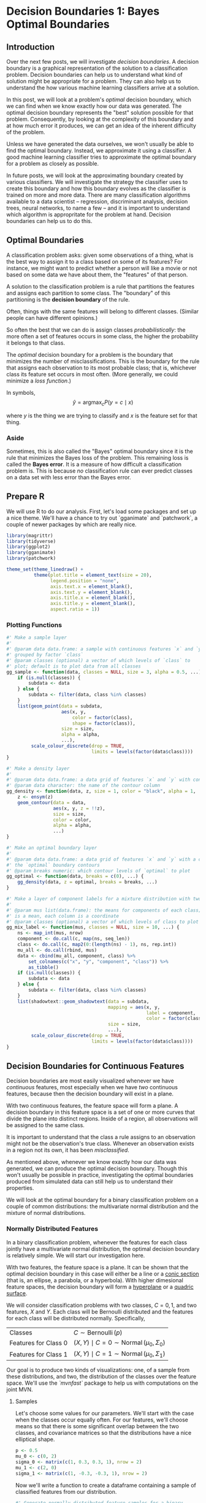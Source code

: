 
* Decision Boundaries 1: Bayes Optimal Boundaries

** Introduction

Over the next few posts, we will investigate /decision boundaries/. A decision boundary is a graphical representation of the solution to a classification problem. Decision boundaries can help us to understand what kind of solution might be appropriate for a problem. They can also help us to understand the how various machine learning classifiers arrive at a solution.

In this post, we will look at a problem's /optimal/ decision boundary, which we can find when we know exactly how our data was generated. The optimal decision boundary represents the "best" solution possible for that problem. Consequently, by looking at the complexity of this boundary and at how much error it produces, we can get an idea of the inherent difficulty of the problem. 

Unless we have generated the data ourselves, we won't usually be able to find the optimal boundary. Instead, we approximate it using a classifier. A good machine learning classifier tries to approximate the optimal boundary for a problem as closely as possible.

In future posts, we will look at the approximating boundary created by various classifiers. We will investigate the strategy the classifier uses to create this boundary and how this boundary evolves as the classifier is trained on more and more data. There are many classification algorithms available to a data scientist -- regression, discriminant analysis, decision trees, neural networks, to name a few -- and it is important to understand which algorithm is appropritate for the problem at hand. Decision boundaries can help us to do this.


** Optimal Boundaries

A classification problem asks: given some observations of a thing, what is the best way to assign it to a class based on some of its features? For instance, we might want to predict whether a person will like a movie or not based on some data we have about them, the "features" of that person.

A solution to the classification problem is a rule that partitions the features and assigns each partition to some class. The "boundary" of this partitioning is the *decision boundary* of the rule.

# TODO image

Often, things with the same features will belong to different classes. (Similar people can have different opinions.)

# TODO image

So often the best that we can do is assign classes /probabilistically/: the more often a set of features occurs in some class, the higher the probability it belongs to that class.

# TODO image

The /optimal/ decision boundary for a problem is the boundary that minimizes the number of misclassifications. This is the boundary for the rule that assigns each observation to its most probable class; that is, whichever class its feature set occurs in most often. (More generally, we could minimize a /loss function/.)

In symbols,
\[ \hat{y} = \operatorname{argmax}_c P(y = c \mid x) \]
# TODO check this formula
where $y$ is the thing we are trying to classify and $x$ is the feature set for that thing.


*** Aside

Sometimes, this is also called the "Bayes" optimal boundary since it is the rule that minimizes the Bayes loss of the problem. This remaining loss is called the *Bayes error*. It is a measure of how difficult a classification problem is. This is because /no/ classification rule can ever predict classes on a data set with less error than the Bayes error.


** Prepare R

We will use R to do our analysis. First, let's load some packages and set up a nice theme. We'll have a chance to try out `gganimate` and `patchwork`, a couple of newer packages by  which are really nice.
# TODO lookup author name

#+begin_src R
library(magrittr)
library(tidyverse)
library(ggplot2)
library(gganimate)
library(patchwork)

theme_set(theme_linedraw() +
          theme(plot.title = element_text(size = 20),
                legend.position = "none",
                axis.text.x = element_blank(),
                axis.text.y = element_blank(),
                axis.title.x = element_blank(),
                axis.title.y = element_blank(),
                aspect.ratio = 1))
#+end_src

*** Plotting Functions

#+begin_src R
#' Make a sample layer
#'
#' @param data data.frame: a sample with continuous features `x` and `y`
#' grouped by factor `class`
#' @param classes (optional) a vector of which levels of `class` to
#' plot; default is to plot data from all classes
gg_sample <- function(data, classes = NULL, size = 3, alpha = 0.5, ...) {
    if (is.null(classes)) {
        subdata <- data
    } else {
        subdata <- filter(data, class %in% classes)
    }
    list(geom_point(data = subdata,
                    aes(x, y,
                        color = factor(class),
                        shape = factor(class)),
                    size = size,
                    alpha = alpha,
                    ...),
         scale_colour_discrete(drop = TRUE,
                               limits = levels(factor(data$class))))
}

#' Make a density layer
#'
#' @param data data.frame: a data grid of features `x` and `y` with contours `z`
#' @param data character: the name of the contour column 
gg_density <- function(data, z, size = 1, color = "black", alpha = 1, ...) {
    z <- ensym(z)
    geom_contour(data = data,
                 aes(x, y, z = !!z),
                 size = size,
                 color = color,
                 alpha = alpha,
                 ...)
}

#' Make an optimal boundary layer
#'
#' @param data data.frame: a data grid of features `x` and `y` with a column with
#' the `optimal` boundary contours
#' @param breaks numeric: which contour levels of `optimal` to plot
gg_optimal <- function(data, breaks = c(0), ...) {
    gg_density(data, z = optimal, breaks = breaks, ...)
}

#' Make a layer of component labels for a mixture distribution with two classes
#'
#' @param mus list(data.frame): the means for components of each class; every row
#' is a mean, each column is a coordinate
#' @param classes (optional) a vector of which levels of class to plot
gg_mix_label <- function(mus, classes = NULL, size = 10, ...) {
    ns <- map_int(mus, nrow)
    component <- do.call(c, map(ns, seq_len))
    class <- do.call(c, map2(0:(length(ns) - 1), ns, rep.int))
    mu_all <- do.call(rbind, mus)
    data <- cbind(mu_all, component, class) %>%
        set_colnames(c("x", "y", "component", "class")) %>%
        as_tibble()
    if (is.null(classes)) {
        subdata <- data
    } else {
        subdata <- filter(data, class %in% classes)
    }    
    list(shadowtext::geom_shadowtext(data = subdata,
                                     mapping = aes(x, y,
                                                   label = component,
                                                   color = factor(class)),
                                     size = size,
                                     ...),
         scale_colour_discrete(drop = TRUE,
                               limits = levels(factor(data$class))))
}

#+end_src

** Decision Boundaries for Continuous Features

Decision boundaries are most easily visualized whenever we have /continuous/ features, most especially when we have /two/ continuous features, because then the decision boundary will exist in a plane.

With two continuous features, the feature space will form a plane. A decision boundary in this feature space is a set of one or more curves that divide the plane into distinct regions. Inside of a region, all observations will be assigned to the same class.

# image of 1D decision boundaries

It is important to understand that the class a rule assigns to an observation might not be the observation's true class. Whenever an observation exists in a region not its own, it has been /misclassified/.

# image of model error

As mentioned above, whenever we know exactly how our data was generated, we can produce the optimal decision boundary. Though this won't usually be possible in practice, investigating the optimal boundaries produced from simulated data can still help us to understand their properties.

We will look at the optimal boundary for a binary classification problem on a couple of common distributions: the multivariate normal distribution and the mixture of normal distributions.


*** Normally Distributed Features

In a binary classification problem, whenever the features for each class jointly have a multivariate normal distribution, the optimal decision boundary is relatively simple. We will start our investigation here.

With two features, the feature space is a plane. It can be shown that the optimal decision boundary in this case will either be a line or a [[https://en.wikipedia.org/wiki/Conic_section][conic section]] (that is, an ellipse, a parabola, or a hyperbola). With higher dimesional feature spaces, the decision boundary will form a [[https://en.wikipedia.org/wiki/Hyperplane][hyperplane]] or a [[https://en.wikipedia.org/wiki/Quadric][quadric surface]].

We will consider classification problems with two classes, $C = {0, 1}$, and two features, $X$ and $Y$. Each class will be Bernoulli distributed and the features for each class will be distributed normally. Specifically,

|----------------------+---------------------------------------------------------------------|
| Classes              | \( C \sim \operatorname{Bernoulli}(p) \)                            |
| Features for Class 0 | \( (X, Y) \mid C = 0 \sim \operatorname{Normal}(\mu_0, \Sigma_0) \) |
| Features for Class 1 | \( (X, Y) \mid C = 1 \sim \operatorname{Normal}(\mu_0, \Sigma_1) \) |
|----------------------+---------------------------------------------------------------------|

Our goal is to produce two kinds of visualizations: one, of a sample from these distributions, and two, the distribution of the classes over the feature space. We'll use the [[`mvnfast`]] package to help us with computations on the joint MVN.

**** Samples

Let's choose some values for our parameters. We'll start with the case when the classes occur equally often. For our features, we'll choose means so that there is some significant overlap between the two classes, and covariance matrices so that the distributions have a nice elliptical shape.

#+begin_src R
p <- 0.5
mu_0 <- c(0, 2)
sigma_0 <- matrix(c(1, 0.3, 0.3, 1), nrow = 2)
mu_1 <- c(2, 0)
sigma_1 <- matrix(c(1, -0.3, -0.3, 1), nrow = 2)
#+end_src

Now we'll write a function to create a dataframe containing a sample of classified features from our distribution.

#+begin_src R
#' Generate normally distributed feature samples for a binary
#' classification problem
#'
#' @param n integer: the size of the sample
#' @param mean_0 vector: the mean vector of the first class
#' @param sigma_0 matrix: the 2x2 covariance matrix of the first class
#' @param mean_1 vector: the mean vector of the second class
#' @param sigma_1 matrix: the 2x2 covariance matrix of the second class
#' @param p_0 double: the prior probability of class 0
make_mvn_sample <- function(n, mu_0, sigma_0, mu_1, sigma_1, p_0) {
    n_0 <- rbinom(1, n, p_0)
    n_1 <- n - n_0
    sample_mvn <- as_tibble(
        rbind(mvnfast::rmvn(n_0,
                            mu = mu_0,
                            sigma = sigma_0),
              mvnfast::rmvn(n_1,
                            mu = mu_1,
                            sigma = sigma_1)))
    sample_mvn[1:n_0, 3] <- 0
    sample_mvn[(n_0 + 1):(n_0 + n_1), 3] <- 1
    colnames(sample_mvn) <- c("x", "y", "class")
    sample_mvn
}

#+end_src

Finally, we'll create a sample of 4000 points and plot the result.

#+begin_src R
n <- 4000
set.seed(31415)
sample_mvn <- make_mvn_sample(n,
                              mu_0, sigma_0,
                              mu_1, sigma_1,
                              p)

ggplot() +
    gg_sample(sample_mvn) +
    coord_fixed()
#+end_src

It should be apparent that because of the overlap in these distributions, any decision rule will necessarily misclassify some observations fairly often.


**** Classes on the Feature Space

Next, we will produce some contour plots of our feature distributions. Let's write a function to generate class probabilities at any observation $(x, y)$ in the feature space; we will model the optimal decision boundary as those points where the posterior probabilities of the two classes are equal, that is, where 
\[ P(X, Y \mid C = 0) P(C = 0) - P(X, Y \mid C = 1) P(C = 1) = 0 \].

#+begin_src R
#' Make an optimal prediction at a point from two class distributions
#'
#' @param x vector: input
#' @param p_0 double: prior probability of class 0
#' @param dfun_0 function(x): density of features of class 0
#' @param dfun_1 function(x): density of features of class 1
optimal_predict <- function(x, p_0, dfun_0, dfun_1) {
    ## Prior probability of class 1
    p_1 <- 1 - p_0
    ## Conditional probability of (x, y) given class 0
    p_x_0 <- dfun_0(x)
    ## Conditional probability of (x, y) given class 1
    p_x_1 <- dfun_1(x)
    ## Conditional probability of class 0 given (x, y)
    p_0_xy <- p_x_0 * p_0
    ## Conditional probability of class 1 given (x, y)
    p_1_xy <- p_x_1 * p_1
    optimal <- p_1_xy - p_0_xy
    class <- ifelse(optimal > 0, 1, 0)
    result <- c(p_0_xy, p_1_xy, optimal, class)
    names(result) <- c("p_0_xy", "p_1_xy", "optimal", "class")
    result
}

#' Construct a dataframe with posterior class probabilities and the
#' optimal decision boundary over a grid on the feature space
#' 
#' @param mean_0 vector: the mean vector of the first class
#' @param sigma_0 matrix: the 2x2 covariance matrix of the first class
#' @param mean_1 vector: the mean vector of the second class
#' @param sigma_1 matrix: the 2x2 covariance matrix of the second class
#' @param p_0 double: the prior probability of class 0
make_density_mvn <- function(mean_0, sigma_0, mean_1, sigma_1, p_0,
                             x_min, x_max, y_min, y_max, delta = 0.05) {
    x <- seq(x_min, x_max, delta)
    y <- seq(y_min, y_max, delta)
    density_mvn <- expand.grid(x, y)
    names(density_mvn) <- c("x", "y")
    dfun_0 <- function(x) mvnfast::dmvn(x, mu_0, sigma_0)
    dfun_1 <- function(x) mvnfast::dmvn(x, mu_1, sigma_1)
    optimal_mvn <- function(x, y) optimal_predict(c(x, y), p_0, dfun_0, dfun_1)
    density_mvn <-as.tibble(
        cbind(density_mvn,
              t(mapply(optimal_mvn,
                       density_mvn$x, density_mvn$y))))
    density_mvn
}

#+end_src


Now we can generate a grid of points and compute posterior class probabilities over that grid. By plotting these probabilities, we can get describe both the conditional feature distributions for each class as well as the joint feature distribution.

#+begin_src R
density_mvn <- make_density_mvn(mu_0, sigma_0, mu_1, sigma_1, p,
                                -3, 5, -3, 5)

(ggplot() +
 gg_sample(sample_mvn, alpha = 0.1) +
 gg_density(density_mvn, z = p_0_xy) +
 gg_density(density_mvn, z = p_1_xy) +
 ggtitle("Conditional Distributions")) +
(ggplot() +
 gg_sample(sample_mvn, alpha = 0.1) +
 geom_contour(data = density_mvn,
              aes(x = x, y = y, z = p_0_xy + p_1_xy),
              size = 1,
              color = "black") +
 ggtitle("Joint Distribution"))

#+end_src


**** The Optimal Decision Boundary

Now let's add a plot for the optimal decision boundary for this problem. Notice how the boundary runs through the points where the contours of the two conditional distributions intersect. These points of intersection are where the classes have equal posterior probability.

#+begin_src R
(ggplot() +
 gg_density(density_mvn, z = p_0_xy,
            alpha = 0.25) +
 gg_density(density_mvn, z = p_1_xy,
            alpha = 0.25) +
 gg_optimal(density_mvn)) +
(ggplot() +
 gg_sample(sample_mvn, alpha = 0.25) +
 gg_optimal(density_mvn))

#+end_src


*** Mixture of MVNs

The features of each class might also be modeled as a /mixture/ of normal distributions. In description, at least, the problem is still relatively simple. The possible decision boundaries produced, however, can be quite complex. This is a much more difficult problem.

For our examples, we will generate the data as follows:
|---------------------------------+-----------------------------------------------------------------------------------------------------------------------|
| Classes                         | \( C \sim Bernoulli(p) \)                                                                                             |
| Mean of Means for Class 0       | \( \nu_0 \sim Normal((0, 1), I) \)                                                                                    |
| Mean of Means for Class 1       | \( \nu_0 \sim Normal((1, 0), I) \)                                                                                    |
| Means of Components for Class 0 | \( \mu_{0, i=1, \ldots, n_0} \sim Normal(\nu_0, I) \)                                                                 |
| Means of Components for Class 1 | \( \mu_{1, i=1, \ldots, n_1} \sim Normal(\nu_1, I) \)                                                                 |
| Features for Class 0            | \( (X, Y) \mid C = 0 \sim w_{0, 1} Normal(\mu_{0, 1}, \Sigma_0) + \cdots + w_{0, l_0} Normal(\mu_{0, 0}, \Sigma_0) \) |
| Features for Class 1            | \( (X, Y) \mid C = 1 \sim w_{1, 1} Normal(\mu_{0, 0}, \Sigma_1) + \cdots + w_{1, l_1} Normal(\mu_{0, 0}, \Sigma_1) \) |
|---------------------------------+-----------------------------------------------------------------------------------------------------------------------|

where $n_0$ is the number of components for class 0, $w_{0, i}$ are the weights on each component, $\Sigma_0 = \frac{1}{2 * l_0} I$, and $I$ is the identity matrix; similarly for class 1.

This is a bit awful, but we are basically doing this: For each class,
1. Choose the number of components to go in the mixture.
2. Choose a mean for each component by sampling from a normal distribution.
3. Generate the sample from a weighted mixture of these components.

**** Samples

The computations for the mixture of MVNs are fairly similar to the ones we did before. First let's define a sampling function.

#+begin_src R
make_mix_sample <- function(n,
                            nu_0, tau_0, n_0, sigma_0, w_0,
                            nu_1, tau_1, n_1, sigma_1, w_1,
                            p_0) {
    ## Number of Components for Each Class
    l_0 <- length(w_0)
    l_1 <- length(w_1)
    ## Component Means
    mu_0 <- mvnfast::rmvn(n = l_0,
                          mu = nu_0, sigma = tau_0)
    mu_1 <- mvnfast::rmvn(n = l_1,
                          mu = nu_1, sigma = tau_1)
    ## Class Frequency in the Sample
    n_0 <- rbinom(1, n, p_0)
    n_1 <- n - n_0
    ## Features
    f_0 <- mvnfast::rmixn(n = n_0,
                          mu = mu_0, sigma = sigma_0, w = w_0,
                          retInd = TRUE)
    c_0 <- attr(f_0, "index")
    f_1 <- mvnfast::rmixn(n = n_1,
                          mu = mu_1, sigma = sigma_1, w = w_1,
                          retInd = TRUE)
    c_1 <- attr(f_1, "index")
    sample_mix <- as.data.frame(rbind(f_0, f_1))
    sample_mix[, 3] <- c(c_0, c_1)
    ## Define Classes
    sample_mix[1:n_0, 4] <- 0
    sample_mix[(n_0 + 1):(n_0 + n_1), 4] <- 1
    names(sample_mix) <- c("x", "y", "component", "class")
    ## Store Component Means
    attr(sample_mix, "mu_0") <- mu_0
    attr(sample_mix, "mu_1") <- mu_1
    sample_mix
}

#+end_src

Now we'll define the parameters, construct a sample, and look at the result.

#+begin_src R

## Bernoulli parameter for class distribution
p = 0.5
## Mean of component means
nu_0 = c(0, 1)
nu_1 = c(1, 0)
## Covariance for component means
tau_0 = matrix(c(1, 0, 0, 1), nrow = 2)
tau_1 = matrix(c(1, 0, 0, 1), nrow = 2)
## Number of components for each class
n_0 <- 10
n_1 <- 10
## Covariance for each class
sigma_0 <- replicate(n_0, matrix(c(1, 0, 0, 1), 2) / n_0 * 2,
                     simplify = FALSE)
sigma_1 <- replicate(n_1, matrix(c(1, 0, 0, 1), 2) / n_1 * 2,
                     simplify = FALSE)
## Weights of mixture components
w_0 <- rep(1 / n_0, n_0)
w_1 <- rep(1 / n_1, n_1)

## Sample size
n <- 4000
set.seed(31)
sample_mix <- make_mix_sample(n,
                              nu_0, tau_0, n_0, sigma_0, w_0,
                              nu_1, tau_1, n_1, sigma_1, w_1,
                              p)
## Retrieve the generated component means
mu_0 <- attr(sample_mix, "mu_0")
mu_1 <- attr(sample_mix, "mu_1")

ggplot() +
    gg_sample(sample_mix) +
    ggtitle("Sample of Mixture Distribution")

ggplot() +
    gg_sample(sample_mix) +
    gg_mix_label(list(mu_0, mu_1)) +
    facet_wrap(vars(class)) +
    ggtitle("Feature Components")

#+end_src

We've labelled the component means for each class. (There are 10 components for class 0, and 10 components for class 1.) Around each of these labels is a sample from a normal distribution.

**** Classes on the Feature Space

Now we'll compute class probabilities on the feature space.

#+begin_src R
boundary_mix <- function(x, y,
                         mean_0, sigma_0, w_0,
                         mean_1, sigma_1, w_1,
                         p_0) {
    p_1 <- 1 - p_0
    p_x_0 <- mvnfast::dmixn(X = matrix(c(x, y), nrow = 1),
                             mu = mean_0,
                             sigma = sigma_0,
                             w = w_0)
    p_xy_1 <- mvnfast::dmixn(X = matrix(c(x, y), nrow = 1),
                             mu = mean_1,
                             sigma = sigma_1,
                             w = w_1)
    p_0_xy <- p_x_0 * p_0
    p_1_xy <- p_xy_1 * p_1
    boundary <- p_1_xy - p_0_xy
    return(c(p_0_xy, p_1_xy, boundary))
}

make_density_mix <- function(mean_0, sigma_0, w_0,
                             mean_1, sigma_1, w_1, p_0,
                             x_min, x_max, y_min, y_max, delta = 0.05) {
    x <- seq(x_min, x_max, delta)
    y <- seq(y_min, y_max, delta)
    density_mix <- expand.grid(x, y)
    names(density_mix) <- c("x", "y")
    density_mix <- cbind(density_mix,
                         t(mapply(
                             function(x, y)
                                 boundary_mix(x, y,
                                              mean_0, sigma_0, w_0,
                                              mean_1, sigma_1, w_1,
                                              p_0),
                             density_mix[, 1], density_mix[, 2])))
    names(density_mix) <- c("x", "y", "p_0_xy", "p_1_xy", "optimal")
    density_mix[, "class"] <- ifelse(density_mix[, "optimal"] > 0, 1, 0)
    density_mix
}

density_mix <- make_density_mix(mu_0, sigma_0, w_0, mu_1, sigma_1, w_1, p,
                                -3, 5, -3, 5)

(ggplot() +
 gg_sample(sample_mix, classes = 0,
           alpha = 0.1) +
 gg_density(density_mix, z = p_0_xy) +
 gg_mix_label(list(mu_0, mu_1), classes = 0) +
 ggtitle("Density of Class 0")) +
(ggplot() +
 gg_sample(sample_mix, classes = 1,
           alpha = 0.1) +
 gg_density(density_mix, z = p_1_xy) +
 gg_mix_label(list(mu_0, mu_1), classes = 1) +
 ggtitle("Density of Class 1")) +
(ggplot() +
 gg_sample(sample_mix,
           alpha = 0.1) +
 geom_contour(data = density_mix,
              aes(x = x, y = y, z = p_0_xy + p_1_xy),
              color = "black",
              size = 1) +
 ggtitle("Joint Density"))

#+end_src

** The Optimal Decision Boundary

And here is the optimal decision boundary for this problem. Notice how again the boundary runs through points of intersection in the two conditional distributions, and how it separates the classes of observations in the sample.

#+begin_src R
(ggplot() +
 gg_density(density_mix, z = p_0_xy,
            alpha = 0.25) +
 gg_density(density_mix, z = p_1_xy,
            alpha = 0.25) +
 gg_optimal(density_mix)) +
(ggplot() +
 gg_sample(sample_mix, alpha = 0.25) +
 gg_optimal(density_mix))
#+end_src

** Unequal Class Frequency

So far, we've only seen the case where the two classes occur about equally often. If one class has a lower probability of occuring (say class 1), and the costs of misclassification into each class are the same, then the optimal decision boundary must move toward the class 1 distribution in order to equalize the misclassification loss on either side.

To see this change, we will use the `gganimate` package to produce an animation showing how the optimal boundary changes as the Bernoulli parameter (the frequency of class 0) changes from 0.1 to 0.9.

#+begin_src R
density_p0 <-
    map_dfr(seq(0.1, 0.9, 0.005),
            function(p_0)
                make_density_mvn(mu_0, sigma_0, mu_1, sigma_1,
                                 p_0, -3, 5, -3, 5) %>%
                mutate(p_0 = p_0))

anim <- ggplot() +
    geom_contour(data = density_p0,
                 aes(x = x, y = y, z = p_0_xy + p_1_xy),
                 color = "black",
                 size = 1,
                 alpha = 0.25) +
    gg_optimal(density_p0) +
    transition_manual(p_0) +
    ggtitle("Proportion of Class 0: {current_frame}")

anim <- animate(anim, renderer = gifski_renderer(),
                width = 800, height = 800)

anim_save("/home/jovyan/work/bayeserror/density_mvn.gif", animation = anim)

anim

density_mix_p0 <-
    map_dfr(seq(0.1, 0.9, 0.005),
            function(p_0)
                make_density_mix(mu_0, sigma_0, w_0, mu_1, sigma_1, w_1,
                                 p_0, -3, 5, -3, 5) %>%
                mutate(p_0 = p_0))
anim <- ggplot() +
    geom_contour(data = density_mix_p0,
                 aes(x = x, y = y, z = p_0_xy + p_1_xy),
                 color = "black",
                 size = 1,
                 alpha = 0.25) +
    gg_optimal(density_mix_p0) +
    transition_manual(p_0) +
    ggtitle("Proportion of Class 0: {current_frame}")

anim <- animate(anim, renderer = gifski_renderer(),
                width = 800, height = 800)

anim_save("/home/jovyan/work/bayeserror/density_mix.gif", animation = anim)

anim

#+end_src

# anim_save("/home/jovyan/work/bayeserror/density.gif", animation = anim)

* Classifiers

Looking at the decision boundary a classifier generates can give us some geometric intuition about the decision rule a classifier uses and how this decision rule changes as the classifier is trained on more data. 

** Plotting Functions

#+begin_src R
gg_plot_boundary <- function(density, points, title = "") {
    ggplot() +
    geom_point(data = points,
               aes(x, y,
                   color = factor(class),
                   shape = factor(class)),
               size = 3,
               alpha = 0.5) +
    geom_contour(data = density,
                 aes(x, y, z = optimal),
                 breaks = c(0),
                 color = "black",
                 size = 1,
                 linetype = 2) +
    geom_contour(data = density,
                 aes(x, y, z = fitted),
                 breaks = c(0.5),
                 color = "black",
                 size = 1) +
    coord_fixed(expand = FALSE) +
    xlim(min(density$x), max(density$y)) +
    ylim(min(density$y), max(density$y)) +
    ggtitle(title) +
    theme_linedraw() +
    theme(plot.title = element_text(hjust = 0.5, size = 20),
          legend.position = "none",
          axis.text.x = element_blank(),
          axis.text.y = element_blank(),
          axis.title.x = element_blank(),
          axis.title.y = element_blank())
}

fit_glm_points <- glm(class ~ x + y, data = sample_mvn, family = binomial)
pred_glm_points <- predict(fit_glm_points, newdata = density_mvn, type = "response")
density_glm_points <- cbind(density_mvn, "fitted" = pred_glm_points)
gg_plot_boundary(density_glm_points, sample_mvn, "Logistic")



#+end_src

*** Animation

#+begin_src R

##' Animate the evolution of a decision boundary as the sample size grows
##'
##' @param sample `data.frame`: the complete sample data; should have
##'     columns `x`, `y`, and `class`
##' @param density `data.frame`: the density distribution of `x` and
##'     `y`; should have columns `x`, `y`, and `optimal`, the contours
##'     of the optimal decision distribution
##' @param delta `integer`: how many points to add at each step of the
##'     animation
##' @param fit_and_predict `function(sample, density)`: fits a learner
##'     to the sample data and returns its predictions on the density
animate_boundary <- function(sample, density, delta, fit_and_predict) {
    ## a data.frame with successive groups of `data` of size `delta`;
    ## `data` is randomized before sequencing
    sequence_data <- function(data, delta) {
        rows <- nrow(data)
        n <- rows / delta
        data <- data[sample(nrow(data)), ]
        go <- function(i) {
            h <- min(i * delta, rows)
            bind_cols(
                head(data, h),
                group = rep.int(i, h))
        }
        sequenced <- bind_rows(lapply(1:n, go))
        return(sequenced)
    }
    ## Sequence the sample data
    sample_sequenced <- sequence_data(sample, delta)
    ## Sequence the density data and attach predictions from the sample
    density_sequenced <- sample_sequenced %>%
        group_by(group) %>%
        group_modify(~ fit_and_predict(.x, density)) %>%
        ungroup()
    ## Define the animation
    anim <- ggplot() +
        ## Plot the sample
        geom_point(data = sample_sequenced,
                   aes(x = x, y = y,
                       color = factor(class),
                       shape = factor(class)),
                   size = 3,
                   alpha = 0.5) +
        ## Plot the optimal decision boundary
        geom_contour(data = density_sequenced,
                     aes(x, y, z = optimal),
                     breaks = c(0),
                     color = "black",
                     size = 1,
                     linetype = 2) +
        ## Plot the fitted decision boundary
        geom_contour(data = density_sequenced,
                     aes(x, y, z = fitted),
                     breaks = c(0.5),
                     color = "black",
                     size = 1) +
        coord_fixed(expand = FALSE) +
        xlim(min(density$x), max(density$y)) +
        ylim(min(density$y), max(density$y)) +
        theme_linedraw() +
        theme(plot.title = element_text(hjust = 0.5, size = 20),
              legend.position = "none",
              axis.text.x = element_blank(),
              axis.text.y = element_blank(),
              axis.title.x = element_blank(),
              axis.title.y = element_blank()) +
        ## Animate the sample and the fitted boundary
        transition_manual(group)
    anim <- animate(anim, renderer = gifski_renderer(),
                    width = 800, height = 800)
    return(anim)
}

#+end_src

*** Lattice plots

#+begin_src R

lattice_plot_boundary <- function(density, sample, title) {
    fitted_class <- ifelse(density[, "fitted"] > 0, 1, 0)
    lattice::xyplot(y ~ x, groups = fitted_class,
                    data = density,
                    cex = 1, pch = 20, alpha = 0.1,
                    aspect = 1) +
    lattice::contourplot(optimal ~ x + y,
                         data = density,
                         at = c(0),
                         labels = FALSE,
                         lwd = 3,
                         lty = 2,
                         aspect = 1,
                         main = title) +
    lattice::contourplot(fitted ~ x + y,
                         data = density,
                         at = c(0),
                         labels = FALSE,
                         lwd = 3) +
    lattice::xyplot(y ~ x, groups = class,
                    data = sample,
                    pch = 19, alpha = 0.5)
}


lattice::levelplot(p_0 ~ x + y,
                   contour = TRUE,
                   region = FALSE,
                   cuts = 10,
                   data = density_mvn,
                   aspect = 1) +
    lattice::levelplot(p_1 ~ x + y,
                       contour = TRUE,
                       region = FALSE,
                       cuts = 10,
                       data = density_mvn)

lattice::levelplot(optimal ~ x + y,
                   data = density_mvn,
                   aspect = 1,
                   cuts = 20,
                   contour = TRUE) +
    lattice::contourplot(optimal ~ x + y,
                         data = density_mvn,
                         at = c(0),
                         labels = FALSE,
                         lwd = 3)

lattice::levelplot(p_0 ~ x + y,
                   contour = TRUE,
                   region = FALSE,
                   cuts = 5,
                   data = density_mvn,
                   aspect = 1) +
    lattice::levelplot(p_1 ~ x + y,
                       contour = TRUE,
                       region = FALSE,
                       cuts = 5,
                       data = density_mvn) +
    lattice::contourplot(optimal ~ x + y,
                         data = density_mvn,
                         at = c(0),
                         labels = FALSE,
                         lwd = 3)
    
lattice::contourplot(optimal ~ x + y,
                     data = density_mvn,
                     at = c(0),
                     labels = FALSE,
                     lwd = 3,
                     aspect = 1) +
    lattice::xyplot(y ~ x, groups = class, data = points)

#+end_src

** Animate

#+begin_src R


fit_and_predict_knn <- function(sample, density) {
    pred_knn <- class::knn(train = sample[, c("x", "y")],
                           cl = factor(sample$class),
                           test = density[, c("x", "y")],
                           k = 5)
    density_knn <- cbind(density,
                         fitted = as.integer(pred_knn) - 1.5)
    return(density_knn)
}

anim <- animate_boundary(sample_mvn, density_mvn, 10, fit_and_predict_knn)
anim_save("/home/jovyan/work/bayeserror/knn.gif", animation = anim)

anim <- animate_boundary(sample_mix, density_mix, 10, fit_and_predict_nn)
anim_save("/home/jovyan/work/bayeserror/knn_mix.gif", animation = anim)


fit_and_predict_rf <- function(sample, density) {
    fit_rf <- ranger::ranger(factor(class) ~ x + y,
                             data = sample,
                             probability = TRUE)
    pred_rf <- predict(fit_rf, data = density)
    density_rf <- cbind(density, "fitted" = pred_rf$predictions[, "1"])
    return(density_rf)
}

anim <- animate_boundary(sample_mvn, density_mvn, 10, fit_and_predict_rf)
anim_save("/home/jovyan/work/bayeserror/rf.gif")

anim <- animate_boundary(sample_mix, density_mix, 10, fit_and_predict_rf)
anim_save("/home/jovyan/work/bayeserror/rf_mix.gif")


fit_and_predict_elm <- function(sample, density) {
    set.seed(31415)
    fit_elm <- elmNNRcpp::elm_train(x = as.matrix(sample[, c("x", "y")]),
                                    y = elmNNRcpp::onehot_encode(sample[["class"]]),
                                    nhid = 10,
                                    actfun = "sig")
    pred_elm <- elmNNRcpp::elm_predict(fit_elm,
                                       as.matrix(density[, c("x", "y")]))
    density_elm <- cbind(density, "fitted" = pred_elm[, 1])
    return(density_elm)
}

anim <- animate_boundary(sample_mvn, density_mvn, 10, fit_and_predict_elm)
anim_save("/home/jovyan/work/bayeserror/elm.gif")

anim <- animate_boundary(sample_mix, density_mix, 10, fit_and_predict_elm)
anim_save("/home/jovyan/work/bayeserror/elm_mix.gif")


fit_and_predict_xgboost <- function(sample, density) {
    set.seed(31415)
    sample_xg <- xgboost::xgb.DMatrix(
                              as.matrix(sample[, c("x", "y")]),
                              label = as.numeric(sample$class))
    xgcv <- xgboost::xgb.cv(data = sample_xg,
                            nrounds = 50,
                            early_stopping_rounds = 3,
                            nfold = 5,
                            objective = "binary:logistic",
                            verbose = 0)
    fit_xg <- xgboost::xgboost(data = sample_xg,
                               nrounds = xgcv$best_iteration,
                               objective = "binary:logistic",
                               verbose = 0)
    pred_xg <- predict(fit_xg, newdata = as.matrix(density[, c("x", "y")]))
    density_xg <- cbind(density, "fitted" = pred_xg)
    return(density_xg)
}

anim <- animate_boundary(sample_mvn, density_mvn, 10, fit_and_predict_xgboost)

anim_save("/home/jovyan/work/bayeserror/xgboost.gif")


#+end_src


** Regression Models

*** Linear

#+begin_src R

fit_lm <- lm(class ~ x + y, data = sample_mvn)
pred_lm <- predict(fit_lm, newdata = density_mvn)
density_lm <- cbind(density_mvn, "fitted" = pred_lm - 0.5)
gg_plot_boundary(density_lm, sample_mvn, "Linear")

## class_lm <- ifelse(pred_lm > 0, 1, 0)

## confusion_lm <- table(density[, "class"],
##                    density[, "class_lm"],
##                    dnn = c("True", "Predicted"))

## fourfoldplot(confusion_lm, main = "Linear")

#+end_src

*** Logistic

#+begin_src R

fit_glm <- glm(class ~ x + y, data = sample_mvn, family = binomial)
pred_glm <- predict(fit_glm, newdata = density_mvn, type = "response")
density_glm <- cbind(density_mvn, "fitted" = pred_glm - 0.5)
gg_plot_boundary(density_glm, sample_mvn, "Logistic")

fit_glm <- glm(class ~ x + y, data = sample_mix, family = binomial)
pred_glm <- predict(fit_glm, newdata = density_mix, type = "response")
density_glm <- cbind(density_mix, "fitted" = pred_glm - 0.5)
gg_plot_boundary(density_glm, sample_mix, "Logistic")


fit_and_predict_glm <- function(sample, density) {
    fit_glm <- glm(class ~ x + y, data = sample, family = binomial)
    pred_glm <- predict(fit_glm, newdata = density_mvn, type = "response")
    density_glm <- cbind(density, fitted = pred_glm)
    return(density_glm)
}

anim <- animate_boundary(sample_mvn, density_mvn, 10, fit_and_predict_glm)
anim_save("/home/jovyan/work/bayeserror/glm_mvn.gif", animation = anim)

anim <- animate_boundary(sample_mix, density_mix, 10, fit_and_predict_glm)
anim_save("/home/jovyan/work/bayeserror/glm_mix.gif", animation = anim)

#+end_src

*** Logistic GAM

#+begin_src R

fit_gam <- mgcv::gam(class ~ s(x, y), class = "bernoulli", data = sample_mvn)
pred_gam <- predict(fit_gam, newdata = density_mvn, type = "response")
density_gam <- cbind(density_mvn, "fitted" = as.numeric(pred_gam) - 0.5)
gg_plot_boundary(density_gam, sample_mvn, title = "GAM")


fit_gam <- mgcv::gam(class ~ s(x, y), class = "bernoulli", data = sample_mix)
pred_gam <- predict(fit_gam, newdata = density_mix, type = "response")
density_gam <- cbind(density_mix, "fitted" = as.numeric(pred_gam) - 0.5)
gg_plot_boundary(density_gam, sample_mix, title = "GAM")


#+end_src

** Splines and Smoothers

*** MARS

#+begin_src R

fit_mars <- earth::earth(factor(class) ~ x + y,
                         data = sample_mvn,
                         glm = list(family = "binomial"))
pred_mars <- predict(fit_mars, newdata = density_mvn, type = "response")
density_mars <- cbind(density_mvn, "fitted" = as.numeric(pred_mars) - 0.5)
gg_plot_boundary(density_mars, sample_mvn, title = "MARS")


fit_mars <- earth::earth(factor(class) ~ x + y,
                         data = sample_mix,
                         glm = list(family = "binomial"))
pred_mars <- predict(fit_mars, newdata = density_mix, type = "response")
density_mars <- cbind(density_mix, "fitted" = as.numeric(pred_mars) - 0.5)
gg_plot_boundary(density_mars, sample_mix, title = "MARS")


#+end_src

*** Poly-MARS

#+begin_src R

fit_pmars <- polspline::polymars(sample_mvn[["class"]],
                                 sample_mvn[, c("x", "y")],
                                 classify = TRUE)
pred_pmars <- predict(fit_pmars,
                      x = density_mvn[, c("x", "y")])
density_pmars <- cbind(density_mvn, "fitted" = pred_pmars[, 2] - 0.5)
gg_plot_boundary(density_pmars, sample_mvn, title = "PolyMARS")


fit_pmars <- polspline::polymars(sample_mix[["class"]],
                                 sample_mix[, c("x", "y")],
                                 classify = TRUE)
pred_pmars <- predict(fit_pmars,
                      x = density_mix[, c("x", "y")])
density_pmars <- cbind(density_mix, "fitted" = pred_pmars[, 2] - 0.5)
gg_plot_boundary(density_pmars, sample_mix, title = "PolyMARS")

#+end_src

** Discriminant Analysis

*** Linear Discriminant Analysis

#+begin_src R

fit_lda <- MASS::lda(class ~ x + y, data = density_mvn)
pred_lda <- predict(fit_lda, newdata = density_mvn)
density_lda <- cbind(density_mvn, "fitted" = pred_lda$posterior[, "1"] - 0.5)

#+end_src

*** Quadratic Discriminant Analysis

#+begin_src R

fit_qda <- MASS::qda(class ~ x + y, data = density_mvn)
pred_qda <- predict(fit_qda, newdata = density_mvn)
density_qda <- cbind(density_mvn, "fitted" = pred_qda$posterior[, "1"] - 0.5)
gg_plot_boundary(density_qda, sample_mvn, title = "QDA")

fit_qda_points <- MASS::qda(class ~ x + y, data = sample_mvn)
pred_qda_points <- predict(fit_qda_points, newdata = density_mvn)
density_qda_points <- cbind(density_mvn, "fitted" = pred_qda_points$posterior[, "1"] - 0.5)
gg_plot_boundary(density_qda_points, sample_mvn, title = "QDA")

#+end_src

*** Mixture Discriminant Analysis

** Nearest Neighbors

#+begin_src R

pred_nn <- class::knn(train = sample_mvn[, c("x", "y")],
                             cl = factor(sample_mvn[, "class"]),
                             test = density_mvn[, c("x", "y")],
                             k = 5)
density_nn <- cbind(density_mvn, "fitted" = as.integer(pred_nn) - 2)
gg_plot_boundary(density_nn, sample_mvn, title = "Nearest Neighbors")


pred_nn <- class::knn(train = sample_mix[, c("x", "y")],
                      cl = factor(sample_mix[, "class"]),
                      test = density_mix[, c("x", "y")],
                      k = 5)
density_nn <- cbind(density_mix, "fitted" = as.integer(pred_nn) - 2)
gg_plot_boundary(density_nn, sample_mvn, title = "Nearest Neighbors")


#+end_src

*** Kernel NN

#+begin_src R

fit_kknn <- kknn::train.kknn(factor(class) ~ x + y,
                             data = sample_mvn,
                             kernel = "gaussian")
pred_kknn <- predict(fit_kknn, newdata = density_mvn, type = "prob")
density_kknn <- cbind(density_mvn, "fitted" = pred_kknn[, 2] - 0.5)
gg_plot_boundary(density_kknn, sample_mvn, title = "KKNN")

#+end_src

** Support Vector Machines

#+begin_src R

fit_svm <- kernlab::ksvm(factor(class) ~ x + y,
                         data = density_mvn,
                         kernel = "rbfdot",
                         prob.model = TRUE)
pred_svm <- kernlab::predict(fit_svm,
                             newdata = density_mvn,
                             type = "probabilities")
density_svm <- cbind(density_mvn, "fitted" = pred_svm[, "1"] - 0.5)
gg_plot_boundary(density_svm, sample_mvn, title = "SVM")


fit_svm_points <- kernlab::ksvm(factor(class) ~ x + y,
                                data = sample_mvn,
                                kernel = "rbfdot",
                                prob.model = TRUE)
pred_svm_points <- kernlab::predict(fit_svm_points,
                                    newdata = density_mvn,
                                    type = "probabilities")
density_svm_points <- cbind(density_mvn, "fitted" = pred_svm_points[, "1"] - 0.5)
gg_plot_boundary(density_svm_points, sample_mvn, title = "SVM")



fit_svm <- kernlab::ksvm(factor(class) ~ x + y,
                         data = sample_mix,
                         kernel = "rbfdot",
                         prob.model = TRUE)
pred_svm <- kernlab::predict(fit_svm,
                             newdata = density_mix,
                             type = "probabilities")
density_svm <- cbind(density_mix, "fitted" = pred_svm[, "1"] - 0.5)
gg_plot_boundary(density_svm, sample_mix, title = "SVM")


#+end_src

** Trees
*** Decision Trees

#+begin_src R

fit_rpart_points <- rpart::rpart(class ~ x + y, data = sample_mvn, method = "class")
pred_rpart_points <- predict(fit_rpart_points, newdata = density_mvn)
density_rpart_points <- cbind(density_mvn, "fitted" = pred_rpart_points[, "1"] - 0.5)
gg_plot_boundary(density_rpart_points, sample_mvn, title = "Decision Tree")

fit_rpart <- rpart::rpart(class ~ x + y, data = sample_mix, method = "class")
pred_rpart <- predict(fit_rpart, newdata = density_mix)
density_rpart <- cbind(density_mix, "fitted" = pred_rpart[, "1"] - 0.5)
gg_plot_boundary(density_rpart, sample_mix, title = "Decision Tree")

#+end_src

*** Bagged Trees


*** Random Forests

#+begin_src R

fit_rf <- ranger::ranger(factor(class) ~ x + y,
                         data = sample_mvn,
                         probability = TRUE)
pred_rf <- predict(fit_rf, data = density_mvn)
density_rf <- cbind(density_mvn, "fitted" = pred_rf$predictions[, "1"] - 0.5)
gg_plot_boundary(density_rf, sample_mvn, title = "Random Forest")


fit_rf <- ranger::ranger(factor(class) ~ x + y,
                         data = sample_mix,
                         probability = TRUE)
pred_rf <- predict(fit_rf, data = density_mix)
density_rf <- cbind(density_mix, "fitted" = pred_rf$predictions[, "1"] - 0.5)
gg_plot_boundary(density_rf, sample_mix, title = "Random Forest")

#+end_src

*** BART

*** Gradient Boosting

#+begin_src R

fit_gbm <- gbm::gbm(class ~ x + y,
                    data = sample_mvn,
                    n.trees = 100,
                    distribution = "bernoulli")
pred_gbm <- predict(fit_gbm,
                    n.trees = 100,
                    newdata = density_mvn,
                    type = "response")
density_gbm <- cbind(density_mvn, "fitted" = pred_gbm - 0.5)
gg_plot_boundary(density_gbm, sample_mvn, title = "Boosted Trees")


fit_gbm <- gbm::gbm(class ~ x + y,
                    data = sample_mix,
                    n.trees = 500,
                    distribution = "bernoulli")
pred_gbm <- predict(fit_gbm,
                    n.trees = 500,
                    newdata = density_mix,
                    type = "response")
density_gbm <- cbind(density_mix, "fitted" = pred_gbm-0.5)
gg_plot_boundary(density_gbm, sample_mix, title = "Boosted Trees")

#+end_src

*** xgboost

#+begin_src R

set.seed(31415)
sample_xg <- xgboost::xgb.DMatrix(
                          as.matrix(sample_mvn[, c("x", "y")]),
                          label = as.numeric(sample_mvn$class))
xgcv <- xgboost::xgb.cv(data = sample_xg,
                        nrounds = 50,
                        early_stopping_rounds = 3,
                        nfold = 5,
                        objective = "binary:logistic")
fit_xg <- xgboost::xgboost(data = sample_xg,
                           nrounds = xgcv$best_iteration,
                           objective = "binary:logistic")
pred_xg <- predict(fit_xg, newdata = as.matrix(density_mvn[, c("x", "y")]))
density_xg <- cbind(density_mvn, "fitted" = pred_xg - 0.5)
gg_plot_boundary(density_xg, sample_mvn, title = "xgboost")


set.seed(31415)
sample_xg <- xgboost::xgb.DMatrix(
                          as.matrix(sample_mix[, c("x", "y")]),
                          label = as.numeric(sample_mix$class))
xgcv <- xgboost::xgb.cv(data = sample_xg,
                        nrounds = 50,
                        early_stopping_rounds = 3,
                        nfold = 5,
                        objective = "binary:logistic")
fit_xg <- xgboost::xgboost(data = sample_xg,
                           nrounds = xgcv$best_iteration,
                           objective = "binary:logistic")
pred_xg <- predict(fit_xg, newdata = as.matrix(density_mix[, c("x", "y")]))
density_xg <- cbind(density_mix, "fitted" = pred_xg - 0.5)
gg_plot_boundary(density_xg, sample_mix, title = "xgboost")

#+end_src


** Neural Networks

*** Feedforward Perceptrons

#+begin_src R

set.seed(31415)
fit_nn <- nnet::nnet(factor(class) ~ x + y,
                     data = sample_mvn,
                     size = 4,
                     decay = 0.01,
                     rang = 0.3,
                     maxit = 200)
pred_nn <- predict(fit_nn, newdata = density_mvn, type = "raw")
density_nn <- cbind(density_mvn, "fitted" = pred_nn - 0.5)
gg_plot_boundary(density_nn, sample_mvn, title = "Neural Network")

#+end_src

*** Extreme Learning Machines

#+begin_src R
set.seed(31415)
fit_elm <- elmNNRcpp::elm_train(x = as.matrix(sample_mvn[, c("x", "y")]),
                                y = elmNNRcpp::onehot_encode(sample_mvn[["class"]]),
                                nhid = 10,
                                actfun = "sig")
pred_elm <- elmNNRcpp::elm_predict(fit_elm,
                                   as.matrix(density_mvn[, c("x", "y")]))
density_elm <- cbind(density_mvn, "fitted" = pred_elm[, 1] - 0.5)
gg_plot_boundary(density_elm, sample_mvn, title = "ELM")

#+end_src
